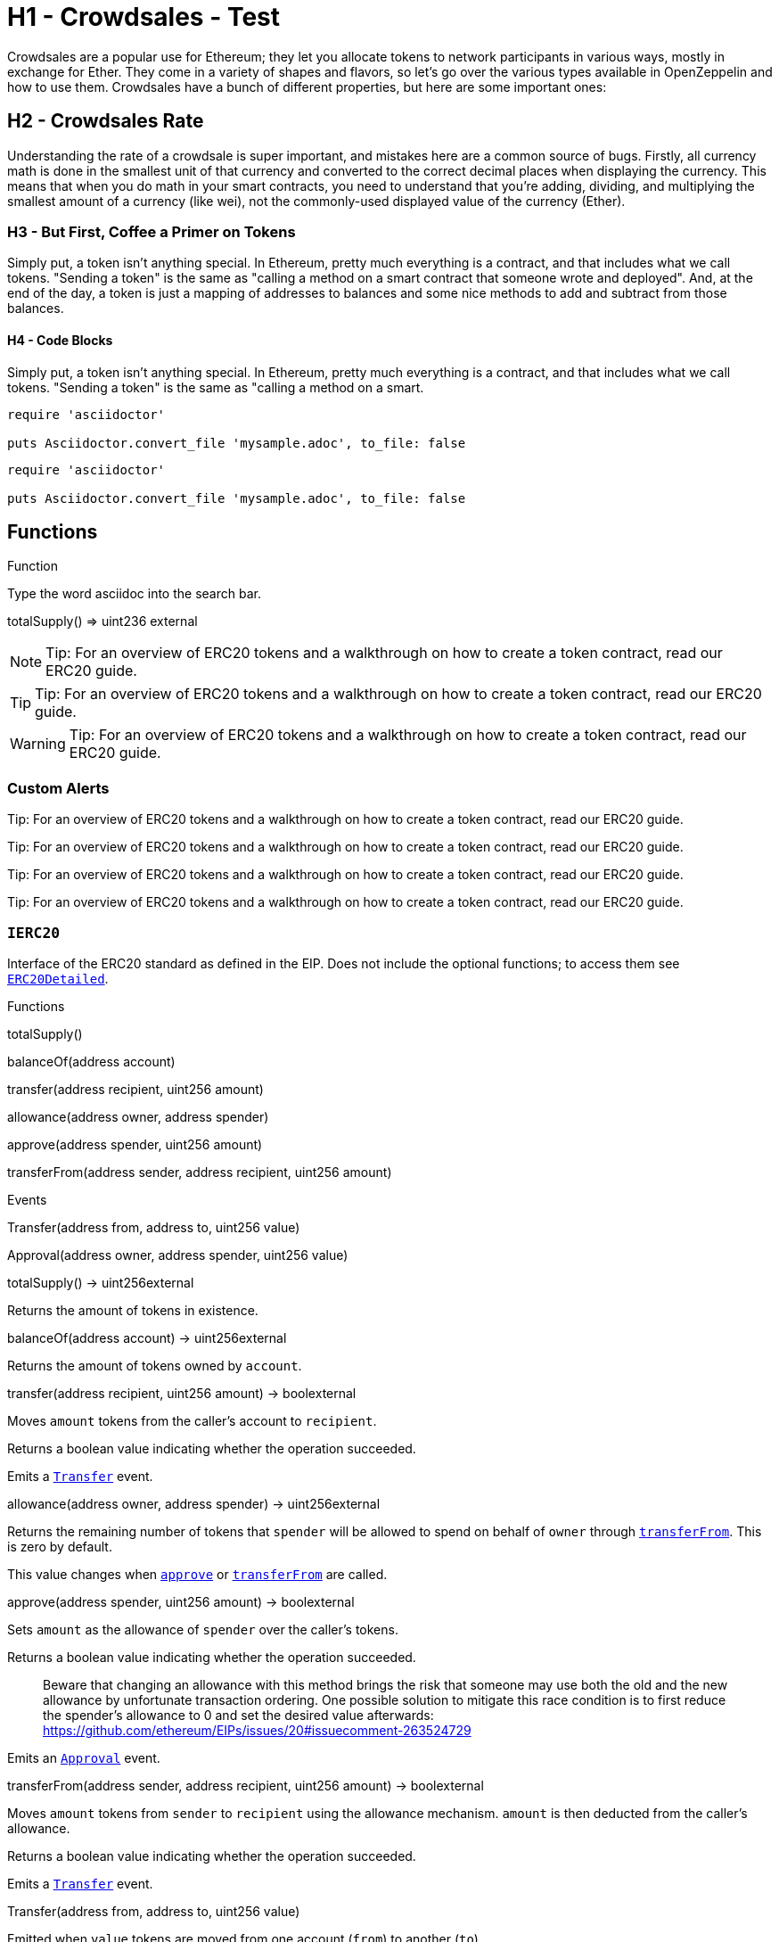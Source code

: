 = H1 - Crowdsales - Test

Crowdsales are a popular use for Ethereum; they let you allocate tokens to network participants in various ways, mostly in exchange for Ether. They come in a variety of shapes and flavors, so let's go over the various types available in OpenZeppelin and how to use them.
Crowdsales have a bunch of different properties, but here are some important ones:

== H2 - Crowdsales Rate

Understanding the rate of a crowdsale is super important, and mistakes here are a common source of bugs. Firstly, all currency math is done in the smallest unit of that currency and converted to the correct decimal places when displaying the currency.
This means that when you do math in your smart contracts, you need to understand that you're adding, dividing, and multiplying the smallest amount of a currency (like wei), not the commonly-used displayed value of the currency (Ether).

=== H3 - But First, Coffee a Primer on Tokens

Simply put, a token isn't anything special. In Ethereum, pretty much everything is a contract, and that includes what we call tokens. "Sending a token" is the same as "calling a method on a smart contract that someone wrote and deployed". And, at the end of the day, a token is just a mapping of addresses to balances and some nice methods to add and subtract from those balances.

==== H4 - Code Blocks

Simply put, a token isn't anything special. In Ethereum, pretty much everything is a contract, and that includes what we call tokens. "Sending a token" is the same as "calling a method on a smart.

----
require 'asciidoctor'

puts Asciidoctor.convert_file 'mysample.adoc', to_file: false
----

[source,rust]
----
require 'asciidoctor'

puts Asciidoctor.convert_file 'mysample.adoc', to_file: false
----

== Functions

[[function]]
.Function
Type the word [userinput]#asciidoc# into the search bar.


[.function]
****
totalSupply() => [userinput]#uint236# [userinput]#external#

****

NOTE: Tip: For an overview of ERC20 tokens and a walkthrough on how to create a token contract, read our ERC20 guide.

TIP: Tip: For an overview of ERC20 tokens and a walkthrough on how to create a token contract, read our ERC20 guide.

WARNING: Tip: For an overview of ERC20 tokens and a walkthrough on how to create a token contract, read our ERC20 guide.

=== Custom Alerts

[.alert.tip]
Tip: For an overview of ERC20 tokens and a walkthrough on how to create a token contract, read our ERC20 guide.

[.alert.note--secondary]
Tip: For an overview of ERC20 tokens and a walkthrough on how to create a token contract, read our ERC20 guide.

[.alert.tip--secondary]
Tip: For an overview of ERC20 tokens and a walkthrough on how to create a token contract, read our ERC20 guide.

[.alert.warning--secondary]
Tip: For an overview of ERC20 tokens and a walkthrough on how to create a token contract, read our ERC20 guide.



[[IERC20]]
=== `IERC20`

Interface of the ERC20 standard as defined in the EIP. Does not include the optional functions; to access them see link:#erc20detailed[`ERC20Detailed`].

Functions


totalSupply()

balanceOf(address account)

transfer(address recipient, uint256 amount)

allowance(address owner, address spender)

approve(address spender, uint256 amount)

transferFrom(address sender, address recipient, uint256 amount)

Events

Transfer(address from, address to, uint256 value)

Approval(address owner, address spender, uint256 value)

totalSupply() → uint256external

Returns the amount of tokens in existence.

balanceOf(address account) → uint256external

Returns the amount of tokens owned by `account`.

transfer(address recipient, uint256 amount) → boolexternal

Moves `amount` tokens from the caller's account to `recipient`.

Returns a boolean value indicating whether the operation succeeded.

Emits a link:#IERC20.Transfer(address,address,uint256)[`Transfer`] event.

allowance(address owner, address spender) → uint256external

Returns the remaining number of tokens that `spender` will be allowed to spend on behalf of `owner` through link:#IERC20.transferFrom(address,address,uint256)[`transferFrom`]. This is zero by default.

This value changes when link:#IERC20.approve(address,uint256)[`approve`] or link:#IERC20.transferFrom(address,address,uint256)[`transferFrom`] are called.

approve(address spender, uint256 amount) → boolexternal

Sets `amount` as the allowance of `spender` over the caller's tokens.

Returns a boolean value indicating whether the operation succeeded.

> Beware that changing an allowance with this method brings the risk that someone may use both the old and the new allowance by unfortunate transaction ordering. One possible solution to mitigate this race condition is to first reduce the spender's allowance to 0 and set the desired value afterwards: https://github.com/ethereum/EIPs/issues/20#issuecomment-263524729

Emits an link:#IERC20.Approval(address,address,uint256)[`Approval`] event.

transferFrom(address sender, address recipient, uint256 amount) → boolexternal

Moves `amount` tokens from `sender` to `recipient` using the allowance mechanism. `amount` is then deducted from the caller's allowance.

Returns a boolean value indicating whether the operation succeeded.

Emits a link:#IERC20.Transfer(address,address,uint256)[`Transfer`] event.

Transfer(address from, address to, uint256 value)

Emitted when `value` tokens are moved from one account (`from`) to another (`to`).

Note that `value` may be zero.

Approval(address owner, address spender, uint256 value)

Emitted when the allowance of a `spender` for an `owner` is set by a call to link:#IERC20.approve(address,uint256)[`approve`]. `value` is the new allowance.

=== `ERC20`

Implementation of the link:#ierc20[`IERC20`] interface.

This implementation is agnostic to the way tokens are created. This means that a supply mechanism has to be added in a derived contract using link:#ERC20._mint(address,uint256)[`_mint`]. For a generic mechanism see link:#erc20mintable[`ERC20Mintable`].

_For a detailed writeup see our guide https://forum.zeppelin.solutions/t/how-to-implement-erc20-supply-mechanisms/226[How to implement supply mechanisms]._

We have followed general OpenZeppelin guidelines: functions revert instead of returning `false` on failure. This behavior is nonetheless conventional and does not conflict with the expectations of ERC20 applications.

Additionally, an link:#ERC20.Approval(address,address,uint256)[`Approval`] event is emitted on calls to link:#ERC20.transferFrom(address,address,uint256)[`transferFrom`]. This allows applications to reconstruct the allowance for all accounts just by listening to said events. Other implementations of the EIP may not emit these events, as it isn't required by the specification.

Finally, the non-standard link:#ERC20.decreaseAllowance(address,uint256)[`decreaseAllowance`] and link:#ERC20.increaseAllowance(address,uint256)[`increaseAllowance`] functions have been added to mitigate the well-known issues around setting allowances. See link:#IERC20.approve(address,uint256)[`IERC20.approve`].

Functions

totalSupply()

balanceOf(address account)

transfer(address recipient, uint256 amount)

allowance(address owner, address spender)

approve(address spender, uint256 value)

transferFrom(address sender, address recipient, uint256 amount)

increaseAllowance(address spender, uint256 addedValue)

decreaseAllowance(address spender, uint256 subtractedValue)

_transfer(address sender, address recipient, uint256 amount)

_mint(address account, uint256 amount)

_burn(address account, uint256 value)

_approve(address owner, address spender, uint256 value)

_burnFrom(address account, uint256 amount)

Events

Transfer(address from, address to, uint256 value)

Approval(address owner, address spender, uint256 value)

totalSupply() → uint256public

See link:#IERC20.totalSupply()[`IERC20.totalSupply`].

balanceOf(address account) → uint256public

See link:#IERC20.balanceOf(address)[`IERC20.balanceOf`].

transfer(address recipient, uint256 amount) → boolpublic

See link:#IERC20.transfer(address,uint256)[`IERC20.transfer`].

Requirements:

* `recipient` cannot be the zero address.
* the caller must have a balance of at least `amount`.

allowance(address owner, address spender) → uint256public

See link:#IERC20.allowance(address,address)[`IERC20.allowance`].

approve(address spender, uint256 value) → boolpublic

See link:#IERC20.approve(address,uint256)[`IERC20.approve`].

Requirements:

* `spender` cannot be the zero address.

transferFrom(address sender, address recipient, uint256 amount) → boolpublic

See link:#IERC20.transferFrom(address,address,uint256)[`IERC20.transferFrom`].

Emits an link:#ERC20.Approval(address,address,uint256)[`Approval`] event indicating the updated allowance. This is not required by the EIP. See the note at the beginning of link:#erc20[`ERC20`];

Requirements: - `sender` and `recipient` cannot be the zero address. - `sender` must have a balance of at least `value`. - the caller must have allowance for `sender`'s tokens of at least `amount`.

increaseAllowance(address spender, uint256 addedValue) → boolpublic

Atomically increases the allowance granted to `spender` by the caller.

This is an alternative to link:#ERC20.approve(address,uint256)[`approve`] that can be used as a mitigation for problems described in link:#IERC20.approve(address,uint256)[`IERC20.approve`].

Emits an link:#ERC20.Approval(address,address,uint256)[`Approval`] event indicating the updated allowance.

Requirements:

* `spender` cannot be the zero address.

decreaseAllowance(address spender, uint256 subtractedValue) → boolpublic

Atomically decreases the allowance granted to `spender` by the caller.

This is an alternative to link:#ERC20.approve(address,uint256)[`approve`] that can be used as a mitigation for problems described in link:#IERC20.approve(address,uint256)[`IERC20.approve`].

Emits an link:#ERC20.Approval(address,address,uint256)[`Approval`] event indicating the updated allowance.

Requirements:

* `spender` cannot be the zero address.
* `spender` must have allowance for the caller of at least `subtractedValue`.

_transfer(address sender, address recipient, uint256 amount)internal

Moves tokens `amount` from `sender` to `recipient`.

This is internal function is equivalent to link:#ERC20.transfer(address,uint256)[`transfer`], and can be used to e.g. implement automatic token fees, slashing mechanisms, etc.

Emits a link:#ERC20.Transfer(address,address,uint256)[`Transfer`] event.

Requirements:

* `sender` cannot be the zero address.
* `recipient` cannot be the zero address.
* `sender` must have a balance of at least `amount`.

_mint(address account, uint256 amount)internal

Creates `amount` tokens and assigns them to `account`, increasing the total supply.

Emits a link:#ERC20.Transfer(address,address,uint256)[`Transfer`] event with `from` set to the zero address.

Requirements

* `to` cannot be the zero address.

_burn(address account, uint256 value)internal

Destoys `amount` tokens from `account`, reducing the total supply.

Emits a link:#ERC20.Transfer(address,address,uint256)[`Transfer`] event with `to` set to the zero address.

Requirements

* `account` cannot be the zero address.
* `account` must have at least `amount` tokens.

_approve(address owner, address spender, uint256 value)internal

Sets `amount` as the allowance of `spender` over the `owner`s tokens.

This is internal function is equivalent to link:#ERC20.approve(address,uint256)[`approve`], and can be used to e.g. set automatic allowances for certain subsystems, etc.

Emits an link:#ERC20.Approval(address,address,uint256)[`Approval`] event.

Requirements:

* `owner` cannot be the zero address.
* `spender` cannot be the zero address.

_burnFrom(address account, uint256 amount)internal

Destoys `amount` tokens from `account`.`amount` is then deducted from the caller's allowance.

See link:#ERC20._burn(address,uint256)[`_burn`] and link:#ERC20._approve(address,address,uint256)[`_approve`].

=== `ERC20Detailed`

Optional functions from the ERC20 standard.

Functions

constructor(string name, string symbol, uint8 decimals)

name()

symbol()

decimals()

totalSupply()

balanceOf(address account)

transfer(address recipient, uint256 amount)

allowance(address owner, address spender)

approve(address spender, uint256 amount)

transferFrom(address sender, address recipient, uint256 amount)

Events

Transfer(address from, address to, uint256 value)

Approval(address owner, address spender, uint256 value)

constructor(string name, string symbol, uint8 decimals)public

Sets the values for link:#ERC20Detailed.name()[`name`], link:#ERC20Detailed.symbol()[`symbol`], and link:#ERC20Detailed.decimals()[`decimals`]. All three of these values are immutable: they can only be set once during construction.

name() → stringpublic

Returns the name of the token.

symbol() → stringpublic

Returns the symbol of the token, usually a shorter version of the name.

decimals() → uint8public

Returns the number of decimals used to get its user representation. For example, if link:#ERC20Detailed.decimals()[`decimals`] equals `2`, a balance of `505` tokens should be displayed to a user as `5,05` (`505 / 10 ** 2`).

Tokens usually opt for a value of 18, imitating the relationship between Ether and Wei.

> Note that this information is only used for _display_ purposes: it in no way affects any of the arithmetic of the contract, including link:#IERC20.balanceOf(address)[`IERC20.balanceOf`] and link:#IERC20.transfer(address,uint256)[`IERC20.transfer`].

== Extensions

=== `ERC20Mintable`

Extension of link:#erc20[`ERC20`] that adds a set of accounts with the link:../access#minterrole[`MinterRole`], which have permission to mint (create) new tokens as they see fit.

At construction, the deployer of the contract is the only minter.

Functions

mint(address account, uint256 amount)

constructor()

isMinter(address account)

addMinter(address account)

renounceMinter()

_addMinter(address account)

_removeMinter(address account)

totalSupply()

balanceOf(address account)

transfer(address recipient, uint256 amount)

allowance(address owner, address spender)

approve(address spender, uint256 value)

transferFrom(address sender, address recipient, uint256 amount)

increaseAllowance(address spender, uint256 addedValue)

decreaseAllowance(address spender, uint256 subtractedValue)

_transfer(address sender, address recipient, uint256 amount)

_mint(address account, uint256 amount)

_burn(address account, uint256 value)

_approve(address owner, address spender, uint256 value)

_burnFrom(address account, uint256 amount)

Events

MinterAdded(address account)

MinterRemoved(address account)

Transfer(address from, address to, uint256 value)

Approval(address owner, address spender, uint256 value)

mint(address account, uint256 amount) → boolpublic

See link:#ERC20._mint(address,uint256)[`ERC20._mint`].

Requirements:

* the caller must have the link:../access#minterrole[`MinterRole`].

=== `ERC20Burnable`

Extension of link:#erc20[`ERC20`] that allows token holders to destroy both their own tokens and those that they have an allowance for, in a way that can be recognized off-chain (via event analysis).

Functions

burn(uint256 amount)

burnFrom(address account, uint256 amount)

totalSupply()

balanceOf(address account)

transfer(address recipient, uint256 amount)

allowance(address owner, address spender)

approve(address spender, uint256 value)

transferFrom(address sender, address recipient, uint256 amount)

increaseAllowance(address spender, uint256 addedValue)

decreaseAllowance(address spender, uint256 subtractedValue)

_transfer(address sender, address recipient, uint256 amount)

_mint(address account, uint256 amount)

_burn(address account, uint256 value)

_approve(address owner, address spender, uint256 value)

_burnFrom(address account, uint256 amount)

Events

Transfer(address from, address to, uint256 value)

Approval(address owner, address spender, uint256 value)

burn(uint256 amount)public

Destroys `amount` tokens from the caller.

See link:#ERC20._burn(address,uint256)[`ERC20._burn`].

burnFrom(address account, uint256 amount)public

See link:#ERC20._burnFrom(address,uint256)[`ERC20._burnFrom`].

=== `ERC20Pausable`

ERC20 modified with pausable transfers.

Functions

transfer(address to, uint256 value)

transferFrom(address from, address to, uint256 value)

approve(address spender, uint256 value)

increaseAllowance(address spender, uint256 addedValue)

decreaseAllowance(address spender, uint256 subtractedValue)

constructor()

paused()

pause()

unpause()

isPauser(address account)

addPauser(address account)

renouncePauser()

_addPauser(address account)

_removePauser(address account)

totalSupply()

balanceOf(address account)

allowance(address owner, address spender)

_transfer(address sender, address recipient, uint256 amount)

_mint(address account, uint256 amount)

_burn(address account, uint256 value)

_approve(address owner, address spender, uint256 value)

_burnFrom(address account, uint256 amount)

Events

Paused(address account)

Unpaused(address account)

PauserAdded(address account)

PauserRemoved(address account)

Transfer(address from, address to, uint256 value)

Approval(address owner, address spender, uint256 value)

transfer(address to, uint256 value) → boolpublic

transferFrom(address from, address to, uint256 value) → boolpublic

approve(address spender, uint256 value) → boolpublic

increaseAllowance(address spender, uint256 addedValue) → boolpublic

decreaseAllowance(address spender, uint256 subtractedValue) → boolpublic

=== `ERC20Capped`

Extension of link:#erc20mintable[`ERC20Mintable`] that adds a cap to the supply of tokens.

Functions

constructor(uint256 cap)

cap()

_mint(address account, uint256 value)

mint(address account, uint256 amount)

constructor()

isMinter(address account)

addMinter(address account)

renounceMinter()

_addMinter(address account)

_removeMinter(address account)

totalSupply()

balanceOf(address account)

transfer(address recipient, uint256 amount)

allowance(address owner, address spender)

approve(address spender, uint256 value)

transferFrom(address sender, address recipient, uint256 amount)

increaseAllowance(address spender, uint256 addedValue)

decreaseAllowance(address spender, uint256 subtractedValue)

_transfer(address sender, address recipient, uint256 amount)

_burn(address account, uint256 value)

_approve(address owner, address spender, uint256 value)

_burnFrom(address account, uint256 amount)

Events

MinterAdded(address account)

MinterRemoved(address account)

Transfer(address from, address to, uint256 value)

Approval(address owner, address spender, uint256 value)

constructor(uint256 cap)public

Sets the value of the link:#ERC20Capped.cap()[`cap`]. This value is immutable, it can only be set once during construction.

cap() → uint256public

Returns the cap on the token's total supply.

_mint(address account, uint256 value)internal

See link:#ERC20Mintable.mint(address,uint256)[`ERC20Mintable.mint`].

Requirements:

* `value` must not cause the total supply to go over the cap.

== Utilities

=== `SafeERC20`

Wrappers around ERC20 operations that throw on failure (when the token contract returns false). Tokens that return no value (and instead revert or throw on failure) are also supported, non-reverting calls are assumed to be successful. To use this library you can add a `using SafeERC20 for ERC20;` statement to your contract, which allows you to call the safe operations as `token.safeTransfer(...)`, etc.

Functions

safeTransfer(contract IERC20 token, address to, uint256 value)

safeTransferFrom(contract IERC20 token, address from, address to, uint256 value)

safeApprove(contract IERC20 token, address spender, uint256 value)

safeIncreaseAllowance(contract IERC20 token, address spender, uint256 value)

safeDecreaseAllowance(contract IERC20 token, address spender, uint256 value)

safeTransfer(contract IERC20 token, address to, uint256 value)internal

safeTransferFrom(contract IERC20 token, address from, address to, uint256 value)internal

safeApprove(contract IERC20 token, address spender, uint256 value)internal

safeIncreaseAllowance(contract IERC20 token, address spender, uint256 value)internal

safeDecreaseAllowance(contract IERC20 token, address spender, uint256 value)internal

=== `TokenTimelock`

TokenTimelock is a token holder contract that will allow a beneficiary to extract the tokens after a given release time.

Functions

constructor(contract IERC20 token, address beneficiary, uint256 releaseTime)

token()

beneficiary()

releaseTime()

release()

constructor(contract IERC20 token, address beneficiary, uint256 releaseTime)public

token() → contract IERC20public

beneficiary() → addresspublic

releaseTime() → uint256public

release()public
